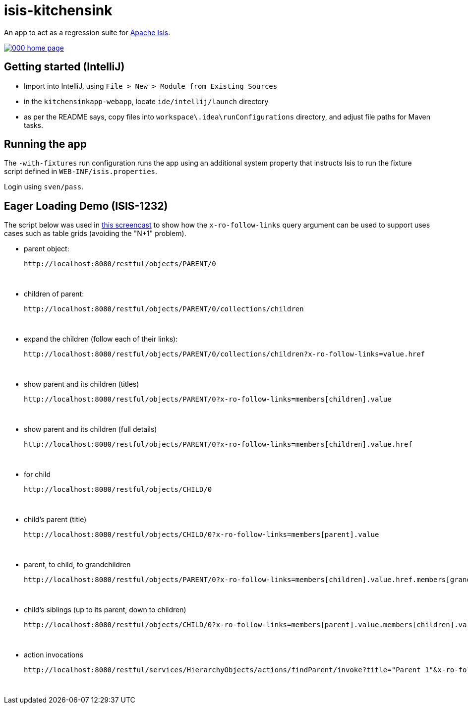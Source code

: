 = isis-kitchensink

An app to act as a regression suite for link:http://isis.apache.org[Apache Isis].

image::https://raw.github.com/isisaddons/isis-app-kitchensink/master/images/000-home-page.png[link="https://raw.github.com/isisaddons/isis-app-kitchensink/master/images/000-home-page.png"]


== Getting started (IntelliJ)

* Import into IntelliJ, using `File > New > Module from Existing Sources`

* in the `kitchensinkapp-webapp`, locate `ide/intellij/launch` directory

* as per the README says, copy files into `workspace\.idea\runConfigurations` directory, and adjust file paths for Maven tasks.


== Running the app

The `-with-fixtures` run configuration runs the app using an additional system property that instructs Isis 
to run the fixture script defined in `WEB-INF/isis.properties`.

Login using `sven/pass`.


== Eager Loading Demo (ISIS-1232)

The script below was used in link:https://youtu.be/hSKnqqBQ7Zo[this screencast] to show how the `x-ro-follow-links`
query argument can be used to support uses cases such as table grids (avoiding the "N+1" problem).

* parent object: +
+
pass:[<pre>http://localhost:8080/restful/objects/PARENT/0]

* children of parent: +
+
pass:[<pre>http://localhost:8080/restful/objects/PARENT/0/collections/children]

* expand the children (follow each of their links): +
+
pass:[<pre>http://localhost:8080/restful/objects/PARENT/0/collections/children?x-ro-follow-links=value.href]

* show parent and its children (titles) +
+
pass:[<pre>http://localhost:8080/restful/objects/PARENT/0?x-ro-follow-links=members[children\].value]

* show parent and its children (full details) +
+
pass:[<pre>http://localhost:8080/restful/objects/PARENT/0?x-ro-follow-links=members[children\].value.href]

* for child +
+
pass:[<pre>http://localhost:8080/restful/objects/CHILD/0]

* child's parent (title) +
+
pass:[<pre>http://localhost:8080/restful/objects/CHILD/0?x-ro-follow-links=members[parent\].value]

* parent, to child, to grandchildren +
+
pass:[<pre>http://localhost:8080/restful/objects/PARENT/0?x-ro-follow-links=members[children\].value.href.members[grandchildren\]]

* child's siblings (up to its parent, down to children) +
+
pass:[<pre>http://localhost:8080/restful/objects/CHILD/0?x-ro-follow-links=members[parent\].value.members[children\].value]

* action invocations +
+
pass:[<pre>http://localhost:8080/restful/services/HierarchyObjects/actions/findParent/invoke?title="Parent 1"&x-ro-follow-links=members[children\].value.href]
